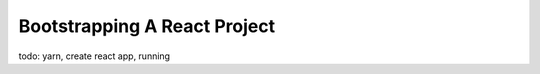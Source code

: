 .. _bootstrap-label:

=============================
Bootstrapping A React Project
=============================

todo: yarn, create react app, running
